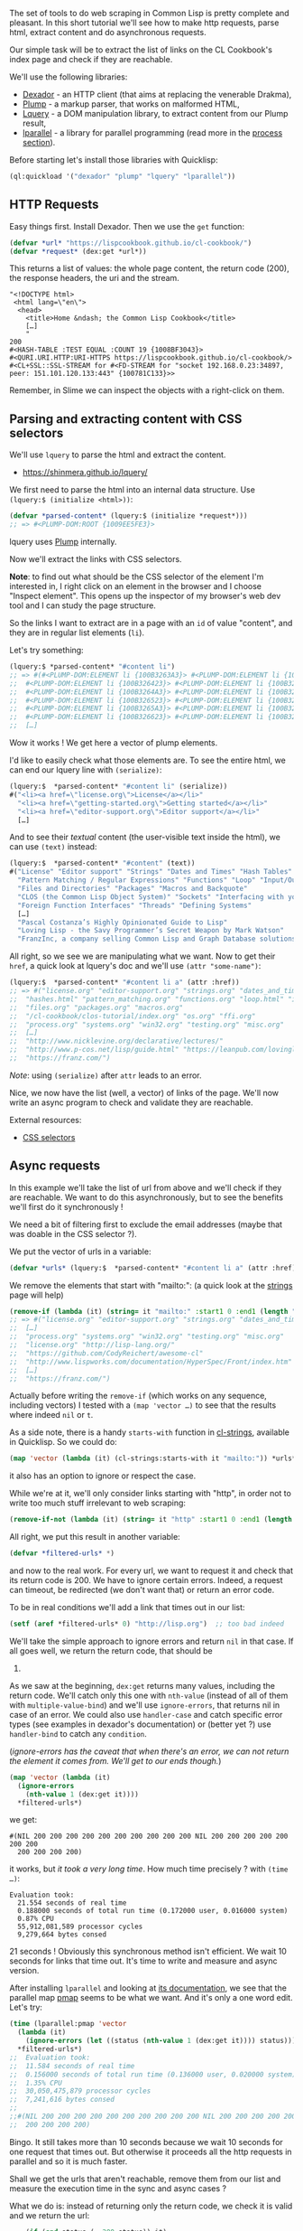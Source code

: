 The set of tools to do web scraping in Common Lisp is pretty complete
and pleasant. In this short tutorial we'll see how to make http
requests, parse html, extract content and do asynchronous requests.

Our simple task will be to extract the list of links on the CL
Cookbook's index page and check if they are reachable.

We'll use the following libraries:

- [[https://github.com/fukamachi/dexador][Dexador]] - an HTTP client
  (that aims at replacing the venerable Drakma),
- [[https://shinmera.github.io/plump/][Plump]] - a markup parser, that works on malformed HTML,
- [[https://shinmera.github.io/lquery/][Lquery]] - a DOM manipulation
  library, to extract content from our Plump result,
- [[https://lparallel.org/pmap-family/][lparallel]] - a library for parallel programming (read more in the [[file:process.org][process section]]).

Before starting let's install those libraries with Quicklisp:

#+BEGIN_SRC lisp
  (ql:quickload '("dexador" "plump" "lquery" "lparallel"))
#+END_SRC

** HTTP Requests
   :PROPERTIES:
   :CUSTOM_ID: http-requests
   :END:

Easy things first. Install Dexador. Then we use the =get= function:

#+BEGIN_SRC lisp
  (defvar *url* "https://lispcookbook.github.io/cl-cookbook/")
  (defvar *request* (dex:get *url*))
#+END_SRC

This returns a list of values: the whole page content, the return code
(200), the response headers, the uri and the stream.

#+BEGIN_EXAMPLE
  "<!DOCTYPE html>
   <html lang=\"en\">
    <head>
      <title>Home &ndash; the Common Lisp Cookbook</title>
      […]
      "
  200
  #<HASH-TABLE :TEST EQUAL :COUNT 19 {1008BF3043}>
  #<QURI.URI.HTTP:URI-HTTPS https://lispcookbook.github.io/cl-cookbook/>
  #<CL+SSL::SSL-STREAM for #<FD-STREAM for "socket 192.168.0.23:34897, peer: 151.101.120.133:443" {100781C133}>>
#+END_EXAMPLE

Remember, in Slime we can inspect the objects with a right-click on
them.

** Parsing and extracting content with CSS selectors
   :PROPERTIES:
   :CUSTOM_ID: parsing-and-extracting-content-with-css-selectors
   :END:

We'll use =lquery= to parse the html and extract the
content.

- [[https://shinmera.github.io/lquery/]]

We first need to parse the html into an internal data structure. Use
=(lquery:$ (initialize <html>))=:

#+BEGIN_SRC lisp
  (defvar *parsed-content* (lquery:$ (initialize *request*)))
  ;; => #<PLUMP-DOM:ROOT {1009EE5FE3}>
#+END_SRC

lquery uses [[https://shinmera.github.io/plump/][Plump]] internally.

Now we'll extract the links with CSS selectors.

*Note*: to find out what should be the CSS selector of the element
I'm interested in, I right click on an element in the browser and I
choose "Inspect element". This opens up the inspector of my browser's
web dev tool and I can study the page structure.

So the links I want to extract are in a page with an =id= of value
"content", and they are in regular list elements (=li=).

Let's try something:

#+BEGIN_SRC lisp
  (lquery:$ *parsed-content* "#content li")
  ;; => #(#<PLUMP-DOM:ELEMENT li {100B3263A3}> #<PLUMP-DOM:ELEMENT li {100B3263E3}>
  ;;  #<PLUMP-DOM:ELEMENT li {100B326423}> #<PLUMP-DOM:ELEMENT li {100B326463}>
  ;;  #<PLUMP-DOM:ELEMENT li {100B3264A3}> #<PLUMP-DOM:ELEMENT li {100B3264E3}>
  ;;  #<PLUMP-DOM:ELEMENT li {100B326523}> #<PLUMP-DOM:ELEMENT li {100B326563}>
  ;;  #<PLUMP-DOM:ELEMENT li {100B3265A3}> #<PLUMP-DOM:ELEMENT li {100B3265E3}>
  ;;  #<PLUMP-DOM:ELEMENT li {100B326623}> #<PLUMP-DOM:ELEMENT li {100B326663}>
  ;;  […]
#+END_SRC

Wow it works ! We get here a vector of plump elements.

I'd like to easily check what those elements are. To see the entire
html, we can end our lquery line with =(serialize)=:

#+BEGIN_SRC lisp
  (lquery:$  *parsed-content* "#content li" (serialize))
  #("<li><a href=\"license.org\">License</a></li>"
    "<li><a href=\"getting-started.org\">Getting started</a></li>"
    "<li><a href=\"editor-support.org\">Editor support</a></li>"
    […]
#+END_SRC

And to see their /textual/ content (the user-visible text inside the
html), we can use =(text)= instead:

#+BEGIN_SRC lisp
  (lquery:$  *parsed-content* "#content" (text))
  #("License" "Editor support" "Strings" "Dates and Times" "Hash Tables"
    "Pattern Matching / Regular Expressions" "Functions" "Loop" "Input/Output"
    "Files and Directories" "Packages" "Macros and Backquote"
    "CLOS (the Common Lisp Object System)" "Sockets" "Interfacing with your OS"
    "Foreign Function Interfaces" "Threads" "Defining Systems"
    […]
    "Pascal Costanza’s Highly Opinionated Guide to Lisp"
    "Loving Lisp - the Savy Programmer’s Secret Weapon by Mark Watson"
    "FranzInc, a company selling Common Lisp and Graph Database solutions.")
#+END_SRC

All right, so we see we are manipulating what we want. Now to get their
=href=, a quick look at lquery's doc and we'll use =(attr "some-name")=:

#+BEGIN_SRC lisp
  (lquery:$  *parsed-content* "#content li a" (attr :href))
  ;; => #("license.org" "editor-support.org" "strings.org" "dates_and_times.org"
  ;;  "hashes.html" "pattern_matching.org" "functions.org" "loop.html" "io.org"
  ;;  "files.org" "packages.org" "macros.org"
  ;;  "/cl-cookbook/clos-tutorial/index.org" "os.org" "ffi.org"
  ;;  "process.org" "systems.org" "win32.org" "testing.org" "misc.org"
  ;;  […]
  ;;  "http://www.nicklevine.org/declarative/lectures/"
  ;;  "http://www.p-cos.net/lisp/guide.html" "https://leanpub.com/lovinglisp/"
  ;;  "https://franz.com/")
#+END_SRC

/Note/: using =(serialize)= after =attr= leads to an error.

Nice, we now have the list (well, a vector) of links of the
page. We'll now write an async program to check and validate they are
reachable.

External resources:

- [[https://developer.mozilla.org/en-US/docs/Glossary/CSS_Selector][CSS selectors]]

** Async requests
   :PROPERTIES:
   :CUSTOM_ID: async-requests
   :END:

In this example we'll take the list of url from above and we'll check
if they are reachable. We want to do this asynchronously, but to see
the benefits we'll first do it synchronously !

We need a bit of filtering first to exclude the email addresses (maybe
that was doable in the CSS selector ?).

We put the vector of urls in a variable:

#+BEGIN_SRC lisp
  (defvar *urls* (lquery:$  *parsed-content* "#content li a" (attr :href)))
#+END_SRC

We remove the elements that start with "mailto:": (a quick look at the
[[file:strings.org][strings]] page will help)

#+BEGIN_SRC lisp
  (remove-if (lambda (it) (string= it "mailto:" :start1 0 :end1 (length "mailto:"))) *urls*)
  ;; => #("license.org" "editor-support.org" "strings.org" "dates_and_times.org"
  ;;  […]
  ;;  "process.org" "systems.org" "win32.org" "testing.org" "misc.org"
  ;;  "license.org" "http://lisp-lang.org/"
  ;;  "https://github.com/CodyReichert/awesome-cl"
  ;;  "http://www.lispworks.com/documentation/HyperSpec/Front/index.htm"
  ;;  […]
  ;;  "https://franz.com/")
#+END_SRC

Actually before writing the =remove-if= (which works on any sequence,
including vectors) I tested with a =(map 'vector …)= to see that the
results where indeed =nil= or =t=.

As a side note, there is a handy =starts-with= function in
[[https://github.com/diogoalexandrefranco/cl-strings/][cl-strings]],
available in Quicklisp. So we could do:

#+BEGIN_SRC lisp
  (map 'vector (lambda (it) (cl-strings:starts-with it "mailto:")) *urls*)
#+END_SRC

it also has an option to ignore or respect the case.

While we're at it, we'll only consider links starting with "http", in
order not to write too much stuff irrelevant to web scraping:

#+BEGIN_SRC lisp
  (remove-if-not (lambda (it) (string= it "http" :start1 0 :end1 (length "http"))) *) ;; note the remove-if-NOT
#+END_SRC

All right, we put this result in another variable:

#+BEGIN_SRC lisp
  (defvar *filtered-urls* *)
#+END_SRC

and now to the real work. For every url, we want to request it and
check that its return code is 200. We have to ignore certain
errors. Indeed, a request can timeout, be redirected (we don't want
that) or return an error code.

To be in real conditions we'll add a link that times out in our list:

#+BEGIN_SRC lisp
  (setf (aref *filtered-urls* 0) "http://lisp.org")  ;; too bad indeed
#+END_SRC

We'll take the simple approach to ignore errors and return =nil= in
that case. If all goes well, we return the return code, that should be
200.

As we saw at the beginning, =dex:get= returns many values, including
the return code. We'll catch only this one with =nth-value= (instead
of all of them with =multiple-value-bind=) and we'll use
=ignore-errors=, that returns nil in case of an error. We could also
use =handler-case= and catch specific error types (see examples in
dexador's documentation) or (better yet ?) use =handler-bind= to catch
any =condition=.

(/ignore-errors has the caveat that when there's an error, we can not
return the element it comes from. We'll get to our ends though./)

#+BEGIN_SRC lisp
  (map 'vector (lambda (it)
    (ignore-errors
      (nth-value 1 (dex:get it))))
    *filtered-urls*)
#+END_SRC

we get:

#+BEGIN_EXAMPLE
  #(NIL 200 200 200 200 200 200 200 200 200 200 NIL 200 200 200 200 200 200 200
    200 200 200 200)
#+END_EXAMPLE

it works, but /it took a very long time/. How much time precisely ?
with =(time …)=:

#+BEGIN_EXAMPLE
  Evaluation took:
    21.554 seconds of real time
    0.188000 seconds of total run time (0.172000 user, 0.016000 system)
    0.87% CPU
    55,912,081,589 processor cycles
    9,279,664 bytes consed
#+END_EXAMPLE

21 seconds ! Obviously this synchronous method isn't efficient. We
wait 10 seconds for links that time out. It's time to write and
measure and async version.

After installing =lparallel= and looking at
[[https://lparallel.org/][its documentation]], we see that the parallel
map [[https://lparallel.org/pmap-family/][pmap]] seems to be what we
want. And it's only a one word edit. Let's try:

#+BEGIN_SRC lisp
  (time (lparallel:pmap 'vector
    (lambda (it)
      (ignore-errors (let ((status (nth-value 1 (dex:get it)))) status)))
    *filtered-urls*)
  ;;  Evaluation took:
  ;;  11.584 seconds of real time
  ;;  0.156000 seconds of total run time (0.136000 user, 0.020000 system)
  ;;  1.35% CPU
  ;;  30,050,475,879 processor cycles
  ;;  7,241,616 bytes consed
  ;;
  ;;#(NIL 200 200 200 200 200 200 200 200 200 200 NIL 200 200 200 200 200 200 200
  ;;  200 200 200 200)
#+END_SRC

Bingo. It still takes more than 10 seconds because we wait 10 seconds
for one request that times out. But otherwise it proceeds all the http
requests in parallel and so it is much faster.

Shall we get the urls that aren't reachable, remove them from our list
and measure the execution time in the sync and async cases ?

What we do is: instead of returning only the return code, we check it
is valid and we return the url:

#+BEGIN_SRC lisp
  ... (if (and status (= 200 status)) it) ...
  (defvar *valid-urls* *)
#+END_SRC

we get a vector of urls with a couple of =nil=s: indeed, I thought I
would have only one unreachable url but I discovered another
one. Hopefully I have pushed a fix before you try this tutorial.

But what are they ? We saw the status codes but not the urls :S We
have a vector with all the urls and another with the valid ones. We'll
simply treat them as sets and compute their difference. This will show
us the bad ones. We must transform our vectors to lists for that.

#+BEGIN_SRC lisp
  (set-difference (coerce *filtered-urls* 'list)
                  (coerce *valid-urls* 'list))
  ;; => ("http://lisp-lang.org/" "http://www.psg.com/~dlamkins/sl/cover.html")
#+END_SRC

Gotcha !

BTW it takes 8.280 seconds of real time to me to check the list of
valid urls synchronously, and 2.857 seconds async.

Have fun doing web scraping in CL !

More helpful libraries:

- we could use [[https://github.com/tsikov/vcr][VCR]], a store and
  replay utility to set up repeatable tests or to speed up a bit our
  experiments in the REPL.
- [[https://github.com/orthecreedence/cl-async][cl-async]],
  [[https://github.com/orthecreedence/carrier][carrier]] and others
  network, parallelism and concurrency libraries to see on the
  [[https://github.com/CodyReichert/awesome-cl][awesome-cl]] list,
  [[http://www.cliki.net/][Cliki]] or
  [[https://quickdocs.org/-/search?q=web][Quickdocs]].
